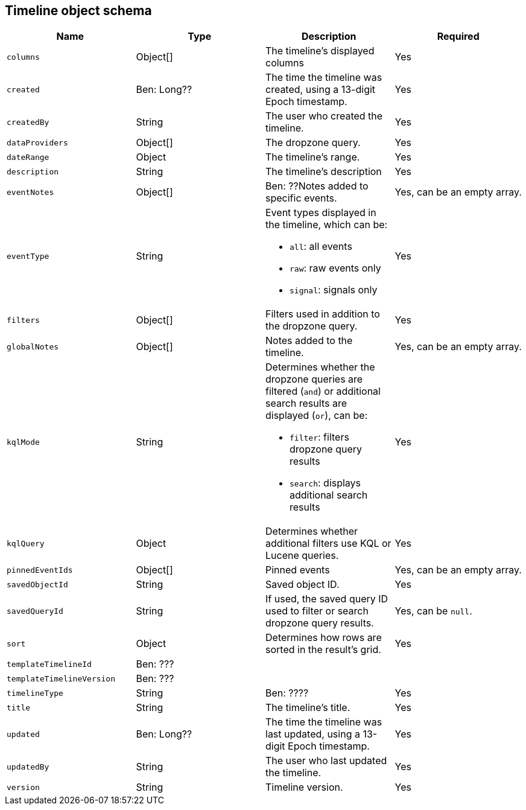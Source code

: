 [[timeline-object-schema]]
[role="xpack"]
== Timeline object schema

[width="100%",options="header"]
|==============================================
|Name |Type |Description |Required

|`columns` |Object[] |The timeline's displayed columns |Yes
|`created` |Ben: Long?? |The time the timeline was created, using a
13-digit Epoch timestamp. |Yes
|`createdBy` |String |The user who created the timeline. |Yes
|`dataProviders` |Object[] |The dropzone query. |Yes
|`dateRange` |Object |The timeline's range. |Yes
|`description` |String |The timeline's description |Yes
|`eventNotes` |Object[] |Ben: ??Notes added to specific events. |Yes, can be an
empty array.
|`eventType` |String a|Event types displayed in the timeline, which can be:

* `all`: all events
* `raw`: raw events only
* `signal`: signals only

|Yes
|`filters` |Object[] |Filters used in addition to the dropzone query. |Yes
|`globalNotes` |Object[] |Notes added to the timeline. |Yes, can be an empty
array.
|`kqlMode` |String a|Determines whether the dropzone queries are filtered (`and`) or additional search results are displayed (`or`), can be:

* `filter`: filters dropzone query results
* `search`: displays additional search results

|Yes
|`kqlQuery` |Object |Determines whether additional filters use KQL or Lucene
queries. |Yes
|`pinnedEventIds` |Object[] |Pinned events |Yes, can be an empty array.
|`savedObjectId` |String |Saved object ID. |Yes
|`savedQueryId` |String |If used, the saved query ID used to filter or search
dropzone query results. |Yes, can be `null`.
|`sort` |Object |Determines how rows are sorted in the result's grid. |Yes
|`templateTimelineId` |Ben: ??? | |
|`templateTimelineVersion` |Ben: ??? | |
|`timelineType` |String |Ben: ???? |Yes
|`title` |String |The timeline's title. |Yes
|`updated` |Ben: Long?? |The time the timeline was last updated, using a
13-digit Epoch timestamp. |Yes
|`updatedBy` |String |The user who last updated the timeline. |Yes
|`version` |String |Timeline version. |Yes
|==============================================
